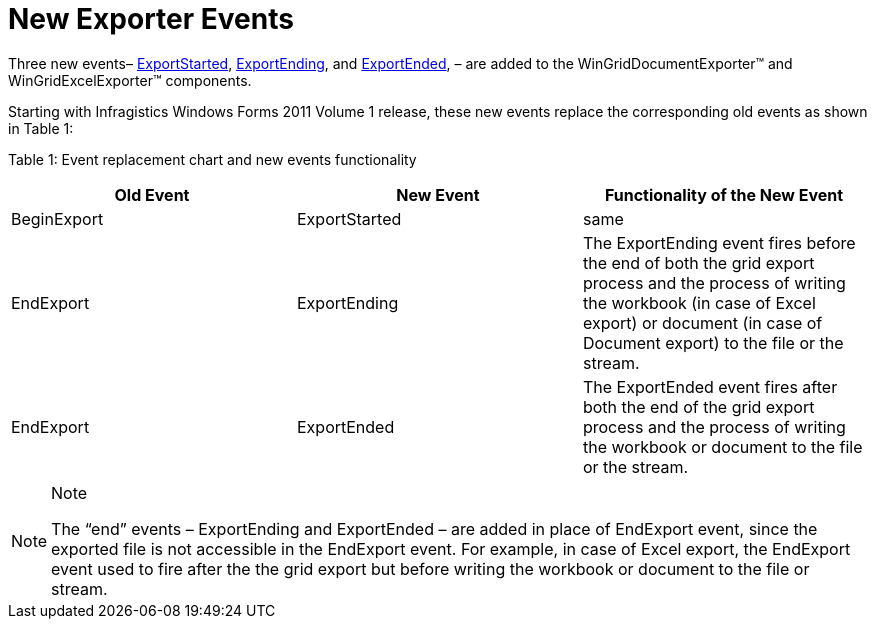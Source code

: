 ﻿////

|metadata|
{
    "name": "whats-new-exporter-events",
    "controlName": [],
    "tags": ["Events","Exporting"],
    "guid": "f74fe645-c295-4197-bb5f-31b4c29397ca",  
    "buildFlags": [],
    "createdOn": "2011-05-13T18:29:27.1296752Z"
}
|metadata|
////

= New Exporter Events

Three new events– link:{ApiPlatform}win.ultrawingrid.excelexport{ApiVersion}~infragistics.win.ultrawingrid.excelexport.exportstartedeventargs.html[ExportStarted], link:{ApiPlatform}win.ultrawingrid.excelexport{ApiVersion}~infragistics.win.ultrawingrid.excelexport.exportendingeventargs.html[ExportEnding], and link:{ApiPlatform}win.ultrawingrid.excelexport{ApiVersion}~infragistics.win.ultrawingrid.excelexport.exportendedeventargs.html[ExportEnded], – are added to the WinGridDocumentExporter™ and WinGridExcelExporter™ components.

Starting with Infragistics Windows Forms 2011 Volume 1 release, these new events replace the corresponding old events as shown in Table 1:

Table 1: Event replacement chart and new events functionality

[options="header", cols="a,a,a"]
|====
|Old Event|New Event|Functionality of the New Event

|BeginExport
|ExportStarted
|same

|EndExport
|ExportEnding
|The ExportEnding event fires before the end of both the grid export process and the process of writing the workbook (in case of Excel export) or document (in case of Document export) to the file or the stream.

|EndExport
|ExportEnded
|The ExportEnded event fires after both the end of the grid export process and the process of writing the workbook or document to the file or the stream.

|====

.Note
[NOTE]
====
The “end” events – ExportEnding and ExportEnded – are added in place of EndExport event, since the exported file is not accessible in the EndExport event. For example, in case of Excel export, the EndExport event used to fire after the the grid export but before writing the workbook or document to the file or stream.
====